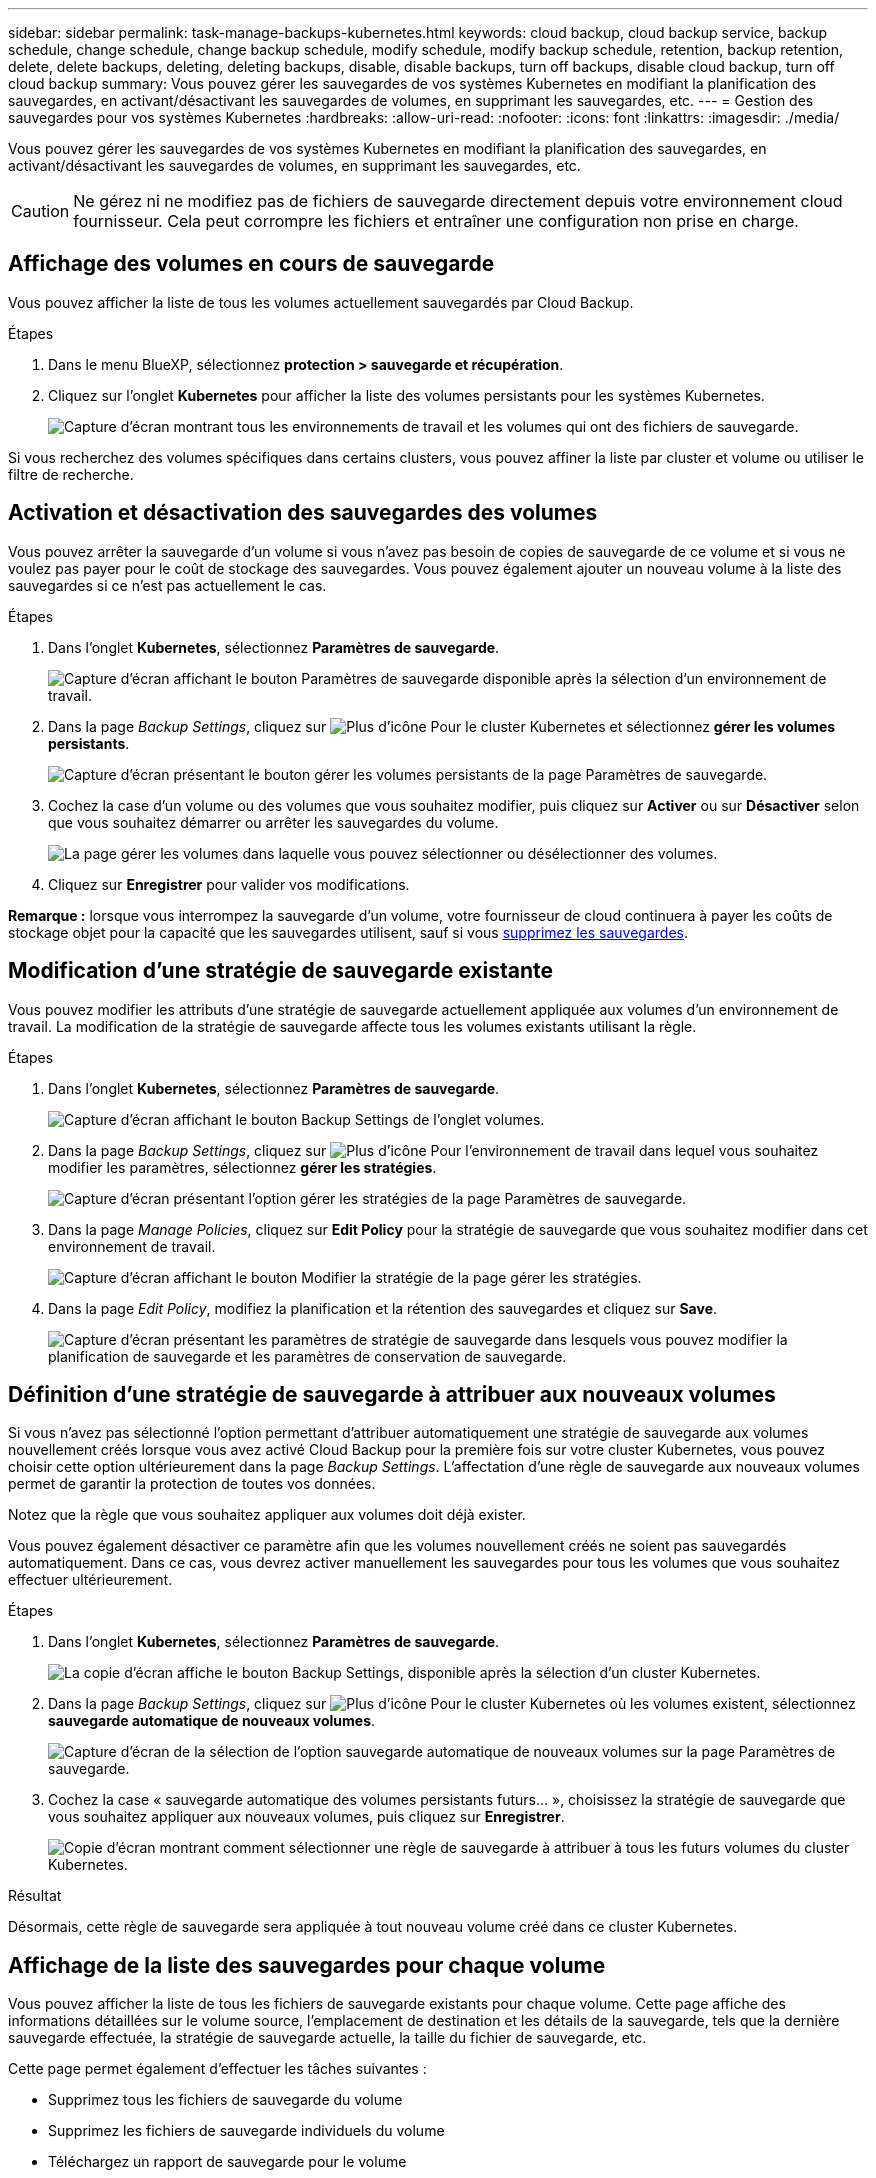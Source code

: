 ---
sidebar: sidebar 
permalink: task-manage-backups-kubernetes.html 
keywords: cloud backup, cloud backup service, backup schedule, change schedule, change backup schedule, modify schedule, modify backup schedule, retention, backup retention, delete, delete backups, deleting, deleting backups, disable, disable backups, turn off backups, disable cloud backup, turn off cloud backup 
summary: Vous pouvez gérer les sauvegardes de vos systèmes Kubernetes en modifiant la planification des sauvegardes, en activant/désactivant les sauvegardes de volumes, en supprimant les sauvegardes, etc. 
---
= Gestion des sauvegardes pour vos systèmes Kubernetes
:hardbreaks:
:allow-uri-read: 
:nofooter: 
:icons: font
:linkattrs: 
:imagesdir: ./media/


[role="lead"]
Vous pouvez gérer les sauvegardes de vos systèmes Kubernetes en modifiant la planification des sauvegardes, en activant/désactivant les sauvegardes de volumes, en supprimant les sauvegardes, etc.


CAUTION: Ne gérez ni ne modifiez pas de fichiers de sauvegarde directement depuis votre environnement cloud fournisseur. Cela peut corrompre les fichiers et entraîner une configuration non prise en charge.



== Affichage des volumes en cours de sauvegarde

Vous pouvez afficher la liste de tous les volumes actuellement sauvegardés par Cloud Backup.

.Étapes
. Dans le menu BlueXP, sélectionnez *protection > sauvegarde et récupération*.
. Cliquez sur l'onglet *Kubernetes* pour afficher la liste des volumes persistants pour les systèmes Kubernetes.
+
image:screenshot_backup_dashboard_k8s.png["Capture d'écran montrant tous les environnements de travail et les volumes qui ont des fichiers de sauvegarde."]



Si vous recherchez des volumes spécifiques dans certains clusters, vous pouvez affiner la liste par cluster et volume ou utiliser le filtre de recherche.



== Activation et désactivation des sauvegardes des volumes

Vous pouvez arrêter la sauvegarde d'un volume si vous n'avez pas besoin de copies de sauvegarde de ce volume et si vous ne voulez pas payer pour le coût de stockage des sauvegardes. Vous pouvez également ajouter un nouveau volume à la liste des sauvegardes si ce n'est pas actuellement le cas.

.Étapes
. Dans l'onglet *Kubernetes*, sélectionnez *Paramètres de sauvegarde*.
+
image:screenshot_backup_settings_button_k8s.png["Capture d'écran affichant le bouton Paramètres de sauvegarde disponible après la sélection d'un environnement de travail."]

. Dans la page _Backup Settings_, cliquez sur image:screenshot_horizontal_more_button.gif["Plus d'icône"] Pour le cluster Kubernetes et sélectionnez *gérer les volumes persistants*.
+
image:screenshot_backup_manage_volumes_k8s.png["Capture d'écran présentant le bouton gérer les volumes persistants de la page Paramètres de sauvegarde."]

. Cochez la case d'un volume ou des volumes que vous souhaitez modifier, puis cliquez sur *Activer* ou sur *Désactiver* selon que vous souhaitez démarrer ou arrêter les sauvegardes du volume.
+
image:screenshot_backup_manage_volumes_page_k8s.png["La page gérer les volumes dans laquelle vous pouvez sélectionner ou désélectionner des volumes."]

. Cliquez sur *Enregistrer* pour valider vos modifications.


*Remarque :* lorsque vous interrompez la sauvegarde d'un volume, votre fournisseur de cloud continuera à payer les coûts de stockage objet pour la capacité que les sauvegardes utilisent, sauf si vous <<Suppression de sauvegardes,supprimez les sauvegardes>>.



== Modification d'une stratégie de sauvegarde existante

Vous pouvez modifier les attributs d'une stratégie de sauvegarde actuellement appliquée aux volumes d'un environnement de travail. La modification de la stratégie de sauvegarde affecte tous les volumes existants utilisant la règle.

.Étapes
. Dans l'onglet *Kubernetes*, sélectionnez *Paramètres de sauvegarde*.
+
image:screenshot_backup_settings_button_k8s.png["Capture d'écran affichant le bouton Backup Settings de l'onglet volumes."]

. Dans la page _Backup Settings_, cliquez sur image:screenshot_horizontal_more_button.gif["Plus d'icône"] Pour l'environnement de travail dans lequel vous souhaitez modifier les paramètres, sélectionnez *gérer les stratégies*.
+
image:screenshot_backup_modify_policy_k8s.png["Capture d'écran présentant l'option gérer les stratégies de la page Paramètres de sauvegarde."]

. Dans la page _Manage Policies_, cliquez sur *Edit Policy* pour la stratégie de sauvegarde que vous souhaitez modifier dans cet environnement de travail.
+
image:screenshot_backup_manage_policy_page_edit_k8s.png["Capture d'écran affichant le bouton Modifier la stratégie de la page gérer les stratégies."]

. Dans la page _Edit Policy_, modifiez la planification et la rétention des sauvegardes et cliquez sur *Save*.
+
image:screenshot_backup_edit_policy_k8s.png["Capture d'écran présentant les paramètres de stratégie de sauvegarde dans lesquels vous pouvez modifier la planification de sauvegarde et les paramètres de conservation de sauvegarde."]





== Définition d'une stratégie de sauvegarde à attribuer aux nouveaux volumes

Si vous n'avez pas sélectionné l'option permettant d'attribuer automatiquement une stratégie de sauvegarde aux volumes nouvellement créés lorsque vous avez activé Cloud Backup pour la première fois sur votre cluster Kubernetes, vous pouvez choisir cette option ultérieurement dans la page _Backup Settings_. L'affectation d'une règle de sauvegarde aux nouveaux volumes permet de garantir la protection de toutes vos données.

Notez que la règle que vous souhaitez appliquer aux volumes doit déjà exister.

Vous pouvez également désactiver ce paramètre afin que les volumes nouvellement créés ne soient pas sauvegardés automatiquement. Dans ce cas, vous devrez activer manuellement les sauvegardes pour tous les volumes que vous souhaitez effectuer ultérieurement.

.Étapes
. Dans l'onglet *Kubernetes*, sélectionnez *Paramètres de sauvegarde*.
+
image:screenshot_backup_settings_button_k8s.png["La copie d'écran affiche le bouton Backup Settings, disponible après la sélection d'un cluster Kubernetes."]

. Dans la page _Backup Settings_, cliquez sur image:screenshot_horizontal_more_button.gif["Plus d'icône"] Pour le cluster Kubernetes où les volumes existent, sélectionnez *sauvegarde automatique de nouveaux volumes*.
+
image:screenshot_auto_backup_new_volumes_k8s.png["Capture d'écran de la sélection de l'option sauvegarde automatique de nouveaux volumes sur la page Paramètres de sauvegarde."]

. Cochez la case « sauvegarde automatique des volumes persistants futurs... », choisissez la stratégie de sauvegarde que vous souhaitez appliquer aux nouveaux volumes, puis cliquez sur *Enregistrer*.
+
image:screenshot_auto_backup_k8s.png["Copie d'écran montrant comment sélectionner une règle de sauvegarde à attribuer à tous les futurs volumes du cluster Kubernetes."]



.Résultat
Désormais, cette règle de sauvegarde sera appliquée à tout nouveau volume créé dans ce cluster Kubernetes.



== Affichage de la liste des sauvegardes pour chaque volume

Vous pouvez afficher la liste de tous les fichiers de sauvegarde existants pour chaque volume. Cette page affiche des informations détaillées sur le volume source, l'emplacement de destination et les détails de la sauvegarde, tels que la dernière sauvegarde effectuée, la stratégie de sauvegarde actuelle, la taille du fichier de sauvegarde, etc.

Cette page permet également d'effectuer les tâches suivantes :

* Supprimez tous les fichiers de sauvegarde du volume
* Supprimez les fichiers de sauvegarde individuels du volume
* Téléchargez un rapport de sauvegarde pour le volume


.Étapes
. Dans l'onglet *Kubernetes*, cliquez sur image:screenshot_horizontal_more_button.gif["Plus d'icône"] Pour le volume source et sélectionnez *Détails et liste de sauvegarde*.
+
image:screenshot_backup_view_k8s_backups_button.png["Capture d'écran affichant le bouton Détails et liste de sauvegarde disponible pour un seul volume."]

+
La liste de tous les fichiers de sauvegarde s'affiche avec des informations détaillées sur le volume source, l'emplacement de destination et les détails de la sauvegarde.

+
image:screenshot_backup_view_k8s_backups.png["Capture d'écran affichant la liste de tous les fichiers de sauvegarde pour un seul volume."]





== Suppression de sauvegardes

Cloud Backup vous permet de supprimer un seul fichier de sauvegarde, de supprimer toutes les sauvegardes d'un volume ou de supprimer toutes les sauvegardes de tous les volumes d'un cluster Kubernetes. Vous pouvez supprimer toutes les sauvegardes si vous n'avez plus besoin des sauvegardes ou si vous avez supprimé le volume source et que vous souhaitez supprimer toutes les sauvegardes.


CAUTION: Si vous prévoyez de supprimer un environnement ou un cluster de travail qui dispose de sauvegardes, vous devez supprimer les sauvegardes *avant* de supprimer le système. Cloud Backup ne supprime pas automatiquement les sauvegardes lorsque vous supprimez un système et l'interface utilisateur ne prend pas en charge la suppression des sauvegardes après la suppression du système. Vous continuerez d'être facturé pour les coûts de stockage objet pour les sauvegardes restantes.



=== Suppression de tous les fichiers de sauvegarde d'un environnement de travail

La suppression de toutes les sauvegardes d'un environnement de travail ne désactive pas les futures sauvegardes des volumes de cet environnement de travail. Si vous souhaitez arrêter la création de sauvegardes de tous les volumes d'un environnement de travail, vous pouvez désactiver les sauvegardes <<Désactivation de Cloud Backup pour un environnement de travail,comme décrit ici>>.

.Étapes
. Dans l'onglet *Kubernetes*, sélectionnez *Paramètres de sauvegarde*.
+
image:screenshot_backup_settings_button_k8s.png["Capture d'écran affichant le bouton Paramètres de sauvegarde disponible après la sélection d'un environnement de travail."]

. Cliquez sur image:screenshot_horizontal_more_button.gif["Plus d'icône"] Pour le cluster Kubernetes où vous voulez supprimer toutes les sauvegardes et sélectionnez *Supprimer toutes les sauvegardes*.
+
image:screenshot_delete_all_backups_k8s.png["Capture d'écran de la sélection du bouton Supprimer toutes les sauvegardes pour supprimer toutes les sauvegardes d'un environnement de travail."]

. Dans la boîte de dialogue de confirmation, entrez le nom de l'environnement de travail et cliquez sur *Supprimer*.




=== Suppression de tous les fichiers de sauvegarde d'un volume

La suppression de toutes les sauvegardes d'un volume désactive également les futures sauvegardes de ce volume.

C'est possible <<Activation et désactivation des sauvegardes des volumes,relancez les sauvegardes pour le volume>> À tout moment à partir de la page gérer les sauvegardes.

.Étapes
. Dans l'onglet *Kubernetes*, cliquez sur image:screenshot_horizontal_more_button.gif["Plus d'icône"] Pour le volume source et sélectionnez *Détails et liste de sauvegarde*.
+
image:screenshot_backup_view_k8s_backups_button.png["Capture d'écran affichant le bouton Détails et liste de sauvegarde disponible pour un seul volume."]

+
La liste de tous les fichiers de sauvegarde s'affiche.

+
image:screenshot_backup_view_backups_k8s.png["Capture d'écran affichant la liste de tous les fichiers de sauvegarde pour un seul volume."]

. Cliquez sur *actions* > *Supprimer toutes les sauvegardes*.
+
image:screenshot_delete_we_backups.png["Capture d'écran indiquant comment supprimer tous les fichiers de sauvegarde d'un volume."]

. Dans la boîte de dialogue de confirmation, entrez le nom du volume et cliquez sur *Supprimer*.




=== Suppression d'un fichier de sauvegarde unique pour un volume

Vous pouvez supprimer un seul fichier de sauvegarde. Cette fonctionnalité n'est disponible que si la sauvegarde du volume a été créée à partir d'un système avec ONTAP 9.8 ou version ultérieure.

.Étapes
. Dans l'onglet *Kubernetes*, cliquez sur image:screenshot_horizontal_more_button.gif["Plus d'icône"] Pour le volume source et sélectionnez *Détails et liste de sauvegarde*.
+
image:screenshot_backup_view_k8s_backups_button.png["Capture d'écran affichant le bouton Détails et liste de sauvegarde disponible pour un seul volume."]

+
La liste de tous les fichiers de sauvegarde s'affiche.

+
image:screenshot_backup_view_backups_k8s.png["Capture d'écran affichant la liste de tous les fichiers de sauvegarde pour un seul volume."]

. Cliquez sur image:screenshot_horizontal_more_button.gif["Plus d'icône"] Pour le fichier de sauvegarde de volume que vous souhaitez supprimer, cliquez sur *Supprimer*.
+
image:screenshot_delete_one_backup_k8s.png["Capture d'écran indiquant comment supprimer un seul fichier de sauvegarde."]

. Dans la boîte de dialogue de confirmation, cliquez sur *Supprimer*.




== Désactivation de Cloud Backup pour un environnement de travail

La désactivation de Cloud Backup pour un environnement de travail désactive les sauvegardes de chaque volume du système. Elle désactive également la restauration d'un volume. Les sauvegardes existantes ne seront pas supprimées. Cela ne désinscrit pas le service de sauvegarde de cet environnement de travail, car il vous permet de suspendre l'ensemble de l'activité de sauvegarde et de restauration pendant une période donnée.

Notez que vous continuerez d'être facturé par votre fournisseur cloud pour les coûts de stockage objet correspondant à la capacité que vos sauvegardes utilisent, sauf si vous <<Suppression de tous les fichiers de sauvegarde d'un environnement de travail,supprimez les sauvegardes>>.

.Étapes
. Dans l'onglet *Kubernetes*, sélectionnez *Paramètres de sauvegarde*.
+
image:screenshot_backup_settings_button_k8s.png["Capture d'écran affichant le bouton Paramètres de sauvegarde disponible après la sélection d'un environnement de travail."]

. Dans la page _Backup Settings_, cliquez sur image:screenshot_horizontal_more_button.gif["Plus d'icône"] Pour l'environnement de travail ou le cluster Kubernetes, où vous souhaitez désactiver les sauvegardes et sélectionner *Désactiver la sauvegarde*.
+
image:screenshot_disable_backups_k8s.png["Capture d'écran du bouton Désactiver la sauvegarde pour un environnement de travail."]

. Dans la boîte de dialogue de confirmation, cliquez sur *Désactiver*.



NOTE: Un bouton *Activer la sauvegarde* apparaît pour cet environnement de travail alors que la sauvegarde est désactivée. Vous pouvez cliquer sur ce bouton lorsque vous souhaitez réactiver la fonctionnalité de sauvegarde pour cet environnement de travail.



== Annulation de l'enregistrement de Cloud Backup pour un environnement de travail

Vous pouvez annuler l'enregistrement de Cloud Backup pour un environnement de travail si vous ne souhaitez plus utiliser la fonctionnalité de sauvegarde et que vous souhaitez interrompre la facturation des sauvegardes dans cet environnement de travail. Cette fonctionnalité est généralement utilisée lorsque vous prévoyez de supprimer un cluster Kubernetes et que vous souhaitez annuler le service de sauvegarde.

Vous pouvez également utiliser cette fonction si vous souhaitez modifier le magasin d'objets de destination dans lequel vos sauvegardes de cluster sont stockées. Une fois que vous désenregistrez Cloud Backup pour l'environnement de travail, vous pouvez activer Cloud Backup pour ce cluster en utilisant les informations du nouveau fournisseur cloud.

Avant de pouvoir annuler l'enregistrement de Cloud Backup, vous devez effectuer les opérations suivantes dans cet ordre :

* Désactivez Cloud Backup pour l'environnement de travail
* Supprimer toutes les sauvegardes de cet environnement de travail


L'option de désenregistrer n'est pas disponible tant que ces deux actions ne sont pas terminées.

.Étapes
. Dans l'onglet *Kubernetes*, sélectionnez *Paramètres de sauvegarde*.
+
image:screenshot_backup_settings_button_k8s.png["Capture d'écran affichant le bouton Paramètres de sauvegarde disponible après la sélection d'un environnement de travail."]

. Dans la page _Backup Settings_, cliquez sur image:screenshot_horizontal_more_button.gif["Plus d'icône"] Pour le cluster Kubernetes où vous souhaitez annuler l'enregistrement du service de sauvegarde et sélectionnez *Unregister*.
+
image:screenshot_backup_unregister.png["Capture d'écran du bouton Unregister backup pour un environnement de travail."]

. Dans la boîte de dialogue de confirmation, cliquez sur *Annuler l'enregistrement*.


